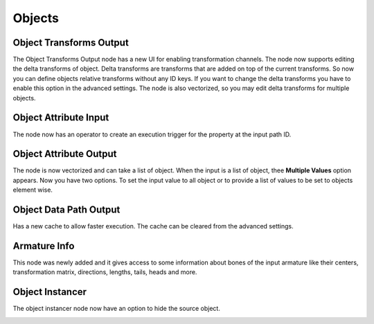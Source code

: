 Objects
*******

Object Transforms Output
========================

The Object Transforms Output node has a new UI for enabling transformation channels. The node now supports editing the delta transforms of object. Delta transforms are transforms that are added on top of the current transforms. So now you can define objects relative transforms without any ID keys. If you want to change the delta transforms you have to enable this option in the advanced settings.
The node is also vectorized, so you may edit delta transforms for multiple objects.

.. image:: images/transforms_output.gif

Object Attribute Input
======================

The node now has an operator to create an execution trigger for the property at the input path ID.

.. image:: images/attribute_input.gif

Object Attribute Output
=======================

The node is now vectorized and can take a list of object. When the input is a list of object, thee **Multiple Values** option appears. Now you have two options. To set the input value to all object or to provide a list of values to be set to objects element wise.

.. image:: images/attribute_output.gif

Object Data Path Output
=======================

Has a new cache to allow faster execution. The cache can be cleared from the advanced settings.

Armature Info
=============

This node was newly added and it gives access to some information about bones of the input armature like their centers, transformation matrix, directions, lengths, tails, heads and more.

.. image:: images/armature_info.gif

Object Instancer
================

The object instancer node now have an option to hide the source object.

.. image:: images/object_instancer.gif
